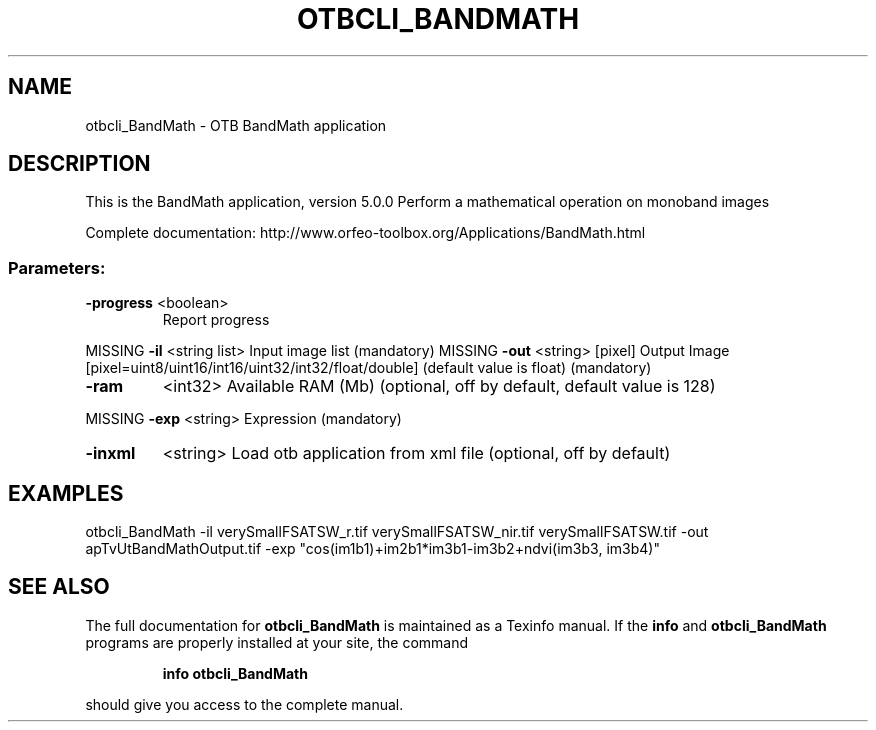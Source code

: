 .\" DO NOT MODIFY THIS FILE!  It was generated by help2man 1.46.4.
.TH OTBCLI_BANDMATH "1" "December 2015" "otbcli_BandMath 5.0.0" "User Commands"
.SH NAME
otbcli_BandMath \- OTB BandMath application
.SH DESCRIPTION
This is the BandMath application, version 5.0.0
Perform a mathematical operation on monoband images
.PP
Complete documentation: http://www.orfeo\-toolbox.org/Applications/BandMath.html
.SS "Parameters:"
.TP
\fB\-progress\fR <boolean>
Report progress
.PP
MISSING \fB\-il\fR       <string list>    Input image list  (mandatory)
MISSING \fB\-out\fR      <string> [pixel] Output Image  [pixel=uint8/uint16/int16/uint32/int32/float/double] (default value is float) (mandatory)
.TP
\fB\-ram\fR
<int32>          Available RAM (Mb)  (optional, off by default, default value is 128)
.PP
MISSING \fB\-exp\fR      <string>         Expression  (mandatory)
.TP
\fB\-inxml\fR
<string>         Load otb application from xml file  (optional, off by default)
.SH EXAMPLES
otbcli_BandMath \-il verySmallFSATSW_r.tif verySmallFSATSW_nir.tif verySmallFSATSW.tif \-out apTvUtBandMathOutput.tif \-exp "cos(im1b1)+im2b1*im3b1\-im3b2+ndvi(im3b3, im3b4)"
.PP

.SH "SEE ALSO"
The full documentation for
.B otbcli_BandMath
is maintained as a Texinfo manual.  If the
.B info
and
.B otbcli_BandMath
programs are properly installed at your site, the command
.IP
.B info otbcli_BandMath
.PP
should give you access to the complete manual.
